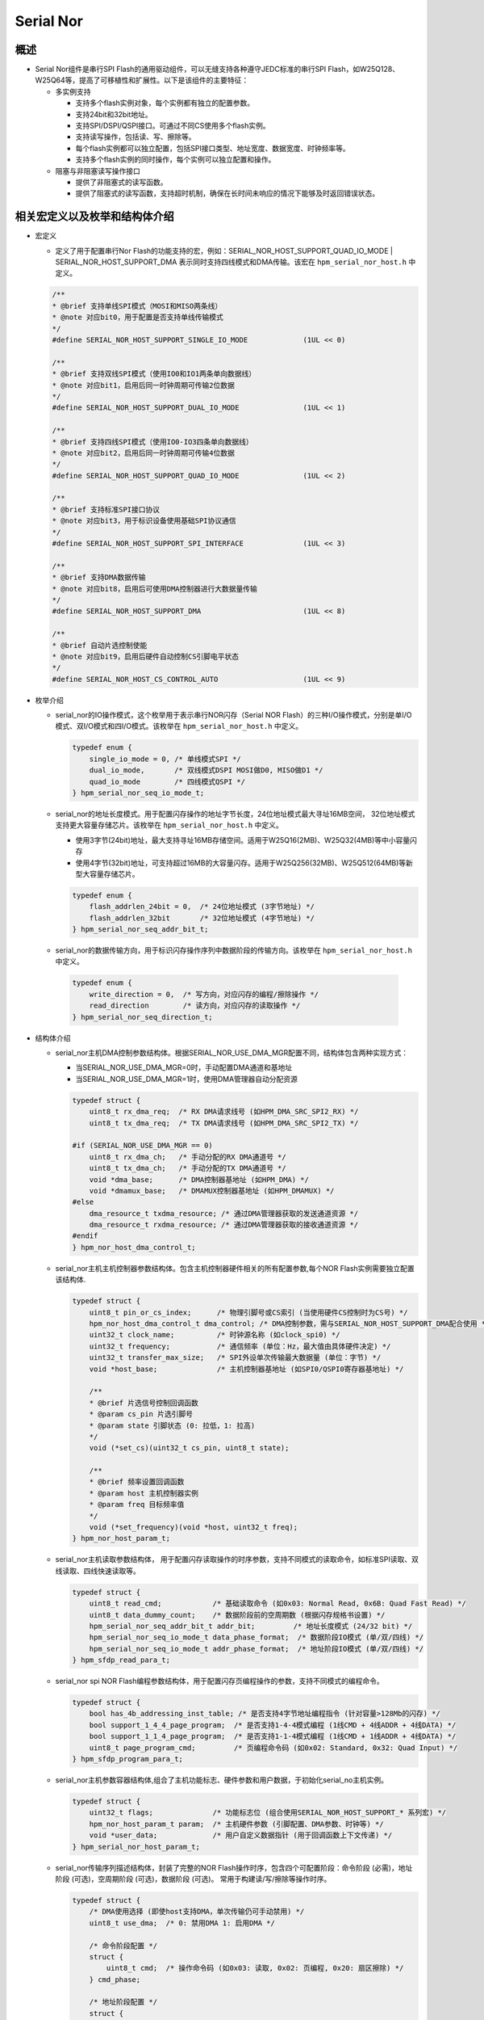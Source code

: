 .. _serial_nor:

Serial Nor
==========================

概述
------

- Serial Nor组件是串行SPI Flash的通用驱动组件，可以无缝支持各种遵守JEDC标准的串行SPI Flash，如W25Q128、W25Q64等，提高了可移植性和扩展性。以下是该组件的主要特征：

  - 多实例支持

    - 支持多个flash实例对象，每个实例都有独立的配置参数。
    - 支持24bit和32bit地址。
    - 支持SPI/DSPI/QSPI接口。可通过不同CS使用多个flash实例。
    - 支持读写操作，包括读、写、擦除等。
    - 每个flash实例都可以独立配置，包括SPI接口类型、地址宽度、数据宽度、时钟频率等。
    - 支持多个flash实例的同时操作，每个实例可以独立配置和操作。

  - 阻塞与非阻塞读写操作接口

    - 提供了非阻塞式的读写函数。

    - 提供了阻塞式的读写函数，支持超时机制，确保在长时间未响应的情况下能够及时返回错误状态。

相关宏定义以及枚举和结构体介绍
------------------------------

- 宏定义

  - 定义了用于配置串行Nor Flash的功能支持的宏，例如：SERIAL_NOR_HOST_SUPPORT_QUAD_IO_MODE | SERIAL_NOR_HOST_SUPPORT_DMA 表示同时支持四线模式和DMA传输。该宏在 ``hpm_serial_nor_host.h`` 中定义。

  .. code-block:: c

        /**
        * @brief 支持单线SPI模式（MOSI和MISO两条线）
        * @note 对应bit0，用于配置是否支持单线传输模式
        */
        #define SERIAL_NOR_HOST_SUPPORT_SINGLE_IO_MODE             (1UL << 0)

        /**
        * @brief 支持双线SPI模式（使用IO0和IO1两条单向数据线）
        * @note 对应bit1，启用后同一时钟周期可传输2位数据
        */
        #define SERIAL_NOR_HOST_SUPPORT_DUAL_IO_MODE               (1UL << 1)

        /**
        * @brief 支持四线SPI模式（使用IO0-IO3四条单向数据线）
        * @note 对应bit2，启用后同一时钟周期可传输4位数据
        */
        #define SERIAL_NOR_HOST_SUPPORT_QUAD_IO_MODE               (1UL << 2)

        /**
        * @brief 支持标准SPI接口协议
        * @note 对应bit3，用于标识设备使用基础SPI协议通信
        */
        #define SERIAL_NOR_HOST_SUPPORT_SPI_INTERFACE              (1UL << 3)

        /**
        * @brief 支持DMA数据传输
        * @note 对应bit8，启用后可使用DMA控制器进行大数据量传输
        */
        #define SERIAL_NOR_HOST_SUPPORT_DMA                        (1UL << 8)

        /**
        * @brief 自动片选控制使能
        * @note 对应bit9，启用后硬件自动控制CS引脚电平状态
        */
        #define SERIAL_NOR_HOST_CS_CONTROL_AUTO                    (1UL << 9)


- 枚举介绍

  - serial_nor的IO操作模式，这个枚举用于表示串行NOR闪存（Serial NOR Flash）的三种I/O操作模式，分别是单I/O模式、双I/O模式和四I/O模式。该枚举在 ``hpm_serial_nor_host.h`` 中定义。

    .. code-block:: c

        typedef enum {
            single_io_mode = 0, /* 单线模式SPI */
            dual_io_mode,       /* 双线模式DSPI MOSI做D0, MISO做D1 */
            quad_io_mode        /* 四线模式QSPI */
        } hpm_serial_nor_seq_io_mode_t;


  - serial_nor的地址长度模式。用于配置闪存操作的地址字节长度，24位地址模式最大寻址16MB空间， 32位地址模式支持更大容量存储芯片。该枚举在 ``hpm_serial_nor_host.h`` 中定义。

    - 使用3字节(24bit)地址，最大支持寻址16MB存储空间。适用于W25Q16(2MB)、W25Q32(4MB)等中小容量闪存
    - 使用4字节(32bit)地址，可支持超过16MB的大容量闪存。适用于W25Q256(32MB)、W25Q512(64MB)等新型大容量存储芯片。

    .. code-block:: c

        typedef enum {
            flash_addrlen_24bit = 0,  /* 24位地址模式 (3字节地址) */
            flash_addrlen_32bit       /* 32位地址模式 (4字节地址) */
        } hpm_serial_nor_seq_addr_bit_t;

  -  serial_nor的数据传输方向，用于标识闪存操作序列中数据阶段的传输方向。该枚举在 ``hpm_serial_nor_host.h`` 中定义。

    .. code-block:: c

        typedef enum {
            write_direction = 0,  /* 写方向，对应闪存的编程/擦除操作 */
            read_direction        /* 读方向，对应闪存的读取操作 */
        } hpm_serial_nor_seq_direction_t;

- 结构体介绍

  - serial_nor主机DMA控制参数结构体。根据SERIAL_NOR_USE_DMA_MGR配置不同，结构体包含两种实现方式：

    - 当SERIAL_NOR_USE_DMA_MGR=0时，手动配置DMA通道和基地址
    - 当SERIAL_NOR_USE_DMA_MGR=1时，使用DMA管理器自动分配资源

    .. code-block:: c

        typedef struct {
            uint8_t rx_dma_req;  /* RX DMA请求线号 (如HPM_DMA_SRC_SPI2_RX) */
            uint8_t tx_dma_req;  /* TX DMA请求线号 (如HPM_DMA_SRC_SPI2_TX) */

        #if (SERIAL_NOR_USE_DMA_MGR == 0)
            uint8_t rx_dma_ch;   /* 手动分配的RX DMA通道号 */
            uint8_t tx_dma_ch;   /* 手动分配的TX DMA通道号 */
            void *dma_base;      /* DMA控制器基地址 (如HPM_DMA) */
            void *dmamux_base;   /* DMAMUX控制器基地址 (如HPM_DMAMUX) */
        #else
            dma_resource_t txdma_resource; /* 通过DMA管理器获取的发送通道资源 */
            dma_resource_t rxdma_resource; /* 通过DMA管理器获取的接收通道资源 */
        #endif
        } hpm_nor_host_dma_control_t;

  - serial_nor主机主机控制器参数结构体。包含主机控制器硬件相关的所有配置参数,每个NOR Flash实例需要独立配置该结构体.

    .. code-block:: c

        typedef struct {
            uint8_t pin_or_cs_index;      /* 物理引脚号或CS索引 (当使用硬件CS控制时为CS号) */
            hpm_nor_host_dma_control_t dma_control; /* DMA控制参数，需与SERIAL_NOR_HOST_SUPPORT_DMA配合使用 */
            uint32_t clock_name;          /* 时钟源名称 (如clock_spi0) */
            uint32_t frequency;           /* 通信频率 (单位：Hz，最大值由具体硬件决定) */
            uint32_t transfer_max_size;   /* SPI外设单次传输最大数据量 (单位：字节) */
            void *host_base;              /* 主机控制器基地址 (如SPI0/QSPI0寄存器基地址) */

            /**
            * @brief 片选信号控制回调函数
            * @param cs_pin 片选引脚号
            * @param state 引脚状态 (0: 拉低，1: 拉高)
            */
            void (*set_cs)(uint32_t cs_pin, uint8_t state);

            /**
            * @brief 频率设置回调函数
            * @param host 主机控制器实例
            * @param freq 目标频率值
            */
            void (*set_frequency)(void *host, uint32_t freq);
        } hpm_nor_host_param_t;

  - serial_nor主机读取参数结构体， 用于配置闪存读取操作的时序参数，支持不同模式的读取命令，如标准SPI读取、双线读取、四线快速读取等。

    .. code-block:: c

        typedef struct {
            uint8_t read_cmd;            /* 基础读取命令 (如0x03: Normal Read, 0x6B: Quad Fast Read) */
            uint8_t data_dummy_count;    /* 数据阶段前的空周期数 (根据闪存规格书设置) */
            hpm_serial_nor_seq_addr_bit_t addr_bit;         /* 地址长度模式 (24/32 bit) */
            hpm_serial_nor_seq_io_mode_t data_phase_format;  /* 数据阶段IO模式 (单/双/四线) */
            hpm_serial_nor_seq_io_mode_t addr_phase_format;  /* 地址阶段IO模式 (单/双/四线) */
        } hpm_sfdp_read_para_t;

  - serial_nor spi NOR Flash编程参数结构体，用于配置闪存页编程操作的参数，支持不同模式的编程命令。

    .. code-block:: c

        typedef struct {
            bool has_4b_addressing_inst_table; /* 是否支持4字节地址编程指令 (针对容量>128Mb的闪存) */
            bool support_1_4_4_page_program;  /* 是否支持1-4-4模式编程 (1线CMD + 4线ADDR + 4线DATA) */
            bool support_1_1_4_page_program;  /* 是否支持1-1-4模式编程 (1线CMD + 1线ADDR + 4线DATA) */
            uint8_t page_program_cmd;         /* 页编程命令码 (如0x02: Standard, 0x32: Quad Input) */
        } hpm_sfdp_program_para_t;

  - serial_nor主机参数容器结构体,组合了主机功能标志、硬件参数和用户数据，于初始化serial_no主机实例。

    .. code-block:: c

        typedef struct {
            uint32_t flags;              /* 功能标志位 (组合使用SERIAL_NOR_HOST_SUPPORT_* 系列宏) */
            hpm_nor_host_param_t param;  /* 主机硬件参数 (引脚配置、DMA参数、时钟等) */
            void *user_data;             /* 用户自定义数据指针 (用于回调函数上下文传递) */
        } hpm_serial_nor_host_param_t;

  - serial_nor传输序列描述结构体，封装了完整的NOR Flash操作时序，包含四个可配置阶段：命令阶段 (必需)，地址阶段 (可选)，空周期阶段 (可选)，数据阶段 (可选)。 常用于构建读/写/擦除等操作时序。

    .. code-block:: c

        typedef struct {
            /* DMA使用选择 (即使host支持DMA，单次传输仍可手动禁用) */
            uint8_t use_dma;  /* 0: 禁用DMA 1: 启用DMA */

            /* 命令阶段配置 */
            struct {
                uint8_t cmd;  /* 操作命令码 (如0x03: 读取, 0x02: 页编程, 0x20: 扇区擦除) */
            } cmd_phase;

            /* 地址阶段配置 */
            struct {
                bool enable;  /* 是否启用地址阶段 */
                hpm_serial_nor_seq_addr_bit_t addr_bit;     /* 地址长度模式 */
                hpm_serial_nor_seq_io_mode_t addr_io_mode;  /* 地址传输模式 */
                uint32_t addr;               /* 目标地址值 */
            } addr_phase;

            /* 空周期阶段配置 */
            struct {
                uint8_t dummy_count;  /* 需要插入的时钟周期数，单位是设置的数据长度。 (根据闪存规格书设置) */
            } dummy_phase;

            /* 数据阶段配置 */
            struct {
                hpm_serial_nor_seq_direction_t direction;  /* 数据传输方向 */
                hpm_serial_nor_seq_io_mode_t data_io_mode;  /* 数据传输模式 */
                uint32_t len;    /* 数据长度 (字节) */
                uint8_t *buf;    /* 数据缓冲区指针 (读操作时为接收缓冲，写操作时为发送缓冲) */
            } data_phase;
        } hpm_serial_nor_transfer_seq_t;

  - serial_nor主机操作函数集，封装了主机控制器的底层操作接口，需要根据具体硬件平台实现这些函数。

    .. code-block:: c

        typedef struct {
            /**
            * @brief 主机控制器初始化函数
            * @param host 主机控制器实例指针 (如SPI/QSPI控制器)
            * @return hpm_stat_t 初始化状态 (status_success表示成功)
            */
            hpm_stat_t (*init)(void *host);

            /**
            * @brief 传输执行函数（核心方法）
            * @param host 主机控制器实例指针
            * @param command_seq 传输序列描述结构体
            * @return hpm_stat_t 传输执行结果
            */
            hpm_stat_t (*transfer)(void *host, hpm_serial_nor_transfer_seq_t *command_seq);

            /**
            * @brief 片选信号控制回调
            * @param cs_pin 片选引脚编号或索引
            * @param state 控制状态 (0: 拉低选中，1: 拉高取消选中)
            */
            void (*set_cs)(uint32_t cs_pin, uint8_t state);

            /**
            * @brief 频率设置回调
            * @param host 主机控制器实例指针
            * @param freq 目标频率值 (单位：Hz)
            */
            void (*set_frequency)(void *host, uint32_t freq);

            /**
            * @brief 用户自定义数据指针
            * @note 可用于保存设备上下文或配置信息
            */
            void *user_data;
        } serial_nor_host_ops_t;

  - serial_nor主机设备结构体, 组合了主机参数配置和操作函数集合，用于完整描述一个NOR Flash主机实例。

    .. code-block:: c

        typedef struct {
            hpm_serial_nor_host_param_t host_param;  /* 主机参数配置 (功能标志/硬件参数) */
            serial_nor_host_ops_t host_ops;          /* 主机操作函数集合 (初始化/传输/控制接口) */
            void *user_data;                        /* 用户自定义数据指针 (用于扩展功能) */
        } hpm_serial_nor_host_t;

  - serial_nor主机设备综合描述结构体, 整合了主机驱动、闪存参数和芯片信息，构成完整的NOR Flash设备描述。

    .. code-block:: c

        typedef struct {
            hpm_serial_nor_host_t host;          /* 主机驱动实例 (包含硬件接口配置) */
            hpm_sfdp_read_para_t nor_read_para;  /* 读取操作时序参数配置 */
            hpm_sfdp_program_para_t nor_program_para; /* 编程操作时序参数配置 */
            hpm_serial_nor_info_t flash_info;    /* 闪存芯片物理特性信息 */
        } hpm_serial_nor_t;

API调用流程介绍
---------------------

定义serial_nor初始化变量
~~~~~~~~~~~~~~~~~~~~~~~~

- 定义一个 ``hpm_serial_nor_t``  结构体的变量。例如，``nor_flash_dev`` 变量。

  .. code-block:: c

        hpm_serial_nor_t nor_flash_dev;

serial_nor初始化变量
~~~~~~~~~~~~~~~~~~~~~~~~

- 主要初始化nor_flash_dev的host成员变量，其他成员不需要设置，均由组件内获取。初始化主机控制的参数配置，比如SPI基地址、片选引脚、DMA配置等。

- **举例** :

    .. code-block:: c

        #define APP_SPI_DATA_LEN_IN_BITS   (8U)
        #define PORT_SPI_IO_MODE           SERIAL_NOR_HOST_SUPPORT_DUAL_IO_MODE
        #define PORT_SPI_BASE              HPM_SPI2
        #define PORT_SPI_CLK_NAME          clock_spi2
        #define PORT_SPI_NOR_DMA           HPM_HDMA
        #define PORT_SPI_NOR_DMAMUX        HPM_DMAMUX
        #define PORT_SPI_RX_DMA_REQ        HPM_DMA_SRC_SPI2_RX
        #define PORT_SPI_TX_DMA_REQ        HPM_DMA_SRC_SPI2_TX
        #define PORT_SPI_RX_DMA_CH         0
        #define PORT_SPI_TX_DMA_CH         1
        #define PORT_SPI_CLK_FREQUENCY     (40000000u)

        ATTR_WEAK hpm_stat_t serial_nor_get_board_host(hpm_serial_nor_host_t *host)
        {
            /* 主机功能标志配置 */
            host->host_param.flags =  PORT_SPI_IO_MODE |            // SPI接口模式
                                    SERIAL_NOR_HOST_SUPPORT_DMA | // 启用DMA支持
                                    SERIAL_NOR_HOST_SUPPORT_SPI_INTERFACE; // 使用SPI协议
            /* 主机硬件参数配置 */
            host->host_param.param.set_cs = board_write_spi_cs; /* 片选信号控制回调 */
            host->host_param.param.set_frequency = set_spi_clk_frequency; /* 频率设置回调 */
            host->host_param.param.clock_name = PORT_SPI_CLK_NAME; /* SPI时钟源 */
            host->host_param.param.pin_or_cs_index = BOARD_SPI_CS_PIN; /* 片选引脚/索引 */
            host->host_param.param.host_base = PORT_SPI_BASE; /* SPI控制器基地址 */
        #if (SERIAL_NOR_USE_DMA_MGR == 0)
            /* 手动DMA资源配置 */
            host->host_param.param.dma_control.dma_base = PORT_SPI_NOR_DMA; /* DMA控制器基地址 */
            host->host_param.param.dma_control.dmamux_base    = PORT_SPI_NOR_DMAMUX; /* DMAMUX控制器基地址 */
            host->host_param.param.dma_control.rx_dma_ch  = PORT_SPI_RX_DMA_CH; /* RX DMA通道 */
            host->host_param.param.dma_control.tx_dma_ch  = PORT_SPI_TX_DMA_CH; /* TX DMA通道 */
        #endif
            host->host_param.param.dma_control.rx_dma_req = PORT_SPI_RX_DMA_REQ; /* RX DMA请求线 */
            host->host_param.param.dma_control.tx_dma_req = PORT_SPI_TX_DMA_REQ; /* TX DMA请求线 */
            host->host_param.param.frequency = PORT_SPI_CLK_FREQUENCY; /* 初始时钟频率 */
            host->host_param.param.transfer_max_size = SPI_SOC_TRANSFER_COUNT_MAX; /* SPI最大传输长度 */
            host->host_param.param.user_data = NULL; /* 用户自定义数据指针 */

            return status_success;
        }

        serial_nor_get_board_host(&nor_flash_dev.host);

    - 当使能了dma管理器组件，则不需要手动配置DMA通道，只需要配置DMA请求线即可。
    - 需要开启SPI时钟源以及初始化SPI相关引脚。

serial_nor初始化
~~~~~~~~~~~~~~~~

- 调用 ``hpm_serial_nor_init``  API 来初始化 serial_nor。在此过程中， ``nor_flash_dev``  变量的参数会被赋值到API的 ``flash`` 并生效。并返回 ``hpm_serial_nor_info_t`` 对应的nor flash器件信息。

    - ``hpm_serial_nor_init``  API原型：

        .. code-block:: c

            hpm_stat_t hpm_serial_nor_init(hpm_serial_nor_t *flash, hpm_serial_nor_info_t *info);

    - 参数说明

        .. list-table::
            :widths: 20 30 50
            :header-rows: 1

            * - 参数名
              - 类型
              - 描述
            * - flash
              - ``hpm_serial_nor_t *``
              - [in] 要初始化的NOR Flash设备实例指针
            * - info
              - ``hpm_serial_nor_info_t *``
              - [out] 输出参数，用于获取闪存芯片物理特性信息

    - 返回值

      - ``status_success``: 初始化成功
      - ``status_invalid_argument``: 非法参数
      - ``status_spi_nor_flash_not_identified``: 闪存芯片未识别

    - 该API主要完成以下核心功能：

        - 硬件接口初始化：
            - 绑定SPI主机操作函数集
            - 初始化SPI控制器硬件
            - 配置初始通信频率(10MHz用于SFDP读取)

        - 闪存参数识别
            - 读取SFDP参数表(JEDEC标准)
            - 解析物理参数：页大小/扇区大小/块大小
            - 获取容量信息(24bit或32bit地址模式)

        - 工作模式配置
            - 自动尝试四线模式使能(QE bit设置)
            - 配置最佳读写时序参数
            - 设置DMA传输模式(如果使能)

        - 信息同步
            - 将解析后的闪存参数通过info参数输出
            - 返回初始化状态(成功/失败原因)


- **举例** : 实例化serial_nor，并且初始化，获取nor flash信息。

    .. code-block:: c

            hpm_stat_t stat;
            hpm_serial_nor_info_t flash_info;
            stat = hpm_serial_nor_init(&nor_flash_dev, &flash_info);
            if (stat != status_success) {
                printf("spi nor flash init error\n");
            } else {
                printf("spi nor flash init ok\n");
                if (hpm_serial_nor_get_info(&nor_flash_dev, &flash_info) == status_success) {
                    printf("the flash sfdp version:%d\n", flash_info.sfdp_version);
                    printf("the flash size:%d KB\n", flash_info.size_in_kbytes);
                    printf("the flash page_size:%d Byte\n", flash_info.page_size);
                    printf("the flash sector_size:%d KB\n", flash_info.sector_size_kbytes);
                    printf("the flash block_size:%d KB\n", flash_info.block_size_kbytes);
                    printf("the flash sector_erase_cmd:0x%02x\n", flash_info.sector_erase_cmd);
                    printf("the flash block_erase_cmd:0x%02x\n", flash_info.block_erase_cmd);
            }

serial_nor检测nor flash设备忙状态
~~~~~~~~~~~~~~~~~~~~~~~~~~~~~~~~~

- 在操作nor flash的时候，比如非阻塞下擦除或者编程操作，需要检测nor flash是否处于忙状态。

- 调用 ``hpm_serial_nor_is_busy``  API 来检测 NOR Flash设备是否忙。

    - ``hpm_serial_nor_is_busy``  API原型：

      .. code-block:: c

            hpm_stat_t hpm_serial_nor_is_busy(hpm_serial_nor_t *flash);

    - 参数说明

        .. list-table::
            :widths: 20 30 50
            :header-rows: 1

            * - 参数名
              - 类型
              - 描述
            * - flash
              - ``hpm_serial_nor_t *``
              - [in] 已初始化的NOR Flash设备实例指针

    - 返回值

      - ``status_spi_nor_flash_is_busy``: 设备处于忙状态（擦除/编程操作进行中）
      - ``status_success``: 设备就绪
      - ``status_invalid_argument``: 参数错误（空指针）

- **举例** :

    .. code-block:: c

            /* 等待擦除操作完成 */
            while(hpm_serial_nor_is_busy(&nor_flash_dev) == status_spi_nor_flash_is_busy) {
                hpm_spi_nor_udelay(100); /* 延时100us */
            }
            printf("闪存操作完成\n");

- **注意事项**

    - 该函数不会自动处理重试机制，需要调用者实现轮询逻辑


serial_nor擦除操作
~~~~~~~~~~~~~~~~~~~~~~~~~

- 包括了阻塞和非阻塞接口，其中非阻塞擦除接口包括扇区和块。而阻塞擦除接口可以按扇区，块，也可以指定地址指定长度进行擦除, 还有整片擦除。

非阻塞擦除接口
^^^^^^^^^^^^^^^^^^

扇区擦除
""""""""""""""
- 调用 ``hpm_serial_nor_erase_sector_nonblocking``  API 来进行非阻塞扇区擦除操作。

    - ``hpm_serial_nor_erase_sector_nonblocking``  API原型：

        .. code-block:: c

            hpm_stat_t hpm_serial_nor_erase_sector_nonblocking(hpm_serial_nor_t *flash, uint32_t sector_addr);


    - 参数说明

        .. list-table::
            :widths: 20 30 50
            :header-rows: 1

            * - 参数名
              - 类型
              - 描述
            * - flash
              - ``hpm_serial_nor_t *``
              - [in] NOR Flash设备实例指针，需通过:hpm_serial_nor_init:初始化
            * - sector_addr
              - ``uint32_t``
              - [in] 目标扇区地址（需扇区对齐）

    - 返回值

        - ``status_success``: 擦除指令发送成功
        - ``status_invalid_argument``: 参数错误（空指针/地址未对齐）
        - ``status_spi_nor_flash_is_busy``: 闪存设备忙状态

- **举例** :

    .. code-block:: c

           /* 擦除0x8000开始的扇区 */
            hpm_stat_t status = hpm_serial_nor_erase_sector_nonblocking(&nor_flash_dev, 0x8000);

            if (status == status_success) {
                /*  可以在此执行其他任务 */
                while(hpm_serial_nor_is_busy(&nor_flash_dev) == status_spi_nor_flash_is_busy) {
                    /* 等待擦除完成 */
                }
                printf("扇区擦除完成\n");
            } else {
                printf("擦除失败: 0x%08X\n", status);
            }

- **注意事项**

    - 必须确保sector_addr是扇区大小（flash_info.sector_size_kbytes）的整数倍
    - 调用前需通过hpm_serial_nor_is_busy()确认闪存就绪

块擦除
""""""""""""""

- 调用 ``hpm_serial_nor_erase_block_nonblocking``  API 来进行非阻塞块擦除操作。

    - ``hpm_serial_nor_erase_block_nonblocking``  API原型：

       .. code-block:: c

            hpm_stat_t hpm_serial_nor_erase_block_nonblocking(hpm_serial_nor_t *flash, uint32_t block_addr);

    - 参数说明

        .. list-table::
            :widths: 20 30 50
            :header-rows: 1

            * - 参数名
              - 类型
              - 描述
            * - flash
              - ``hpm_serial_nor_t *``
              - [in] 已初始化的NOR Flash设备实例指针
            * - block_addr
              - ``uint32_t``
              - [in] 目标块地址（需块对齐，通过flash_info.block_size_kbytes获取块大小）

    - 返回值
        - ``status_success``: 擦除指令成功发送
        - ``status_invalid_argument``: 参数错误（空指针/地址未对齐）
        - ``status_spi_nor_flash_is_busy``: 闪存设备忙状态

    - **举例** :

      .. code-block:: c

            /* 擦除0x10000开始的块 */
            hpm_stat_t status = hpm_serial_nor_erase_block_nonblocking(&nor_flash_dev, 0x10000);
            if (status == status_success) {
                /* 可以在此执行其他任务 */
                while(hpm_serial_nor_is_busy(&nor_flash_dev) == status_spi_nor_flash_is_busy) {
                    /* 等待擦除完成 */
                }
                printf("块擦除完成\n");
            } else {
                printf("擦除失败: 0x%08X\n", status);
            }

- **注意事项**

    - 必须确保block_addr是块大小（flash_info.block_size_kbytes）的整数倍
    - 调用前需通过hpm_serial_nor_is_busy()确认闪存就绪

阻塞擦除接口
^^^^^^^^^^^^^^^^^^

整片擦除
""""""""""""""

- 调用 ``hpm_serial_nor_erase_chip``  API 来进行整片擦除操作。

    - ``hpm_serial_nor_erase_chip``  API原型：

       .. code-block:: c

            hpm_stat_t hpm_serial_nor_erase_chip(hpm_serial_nor_t *flash);

    - 参数说明

       .. list-table::
            :widths: 20 30 50
            :header-rows: 1

            * - 参数名
              - 类型
              - 描述
            * - flash
              - ``hpm_serial_nor_t *``
              - [in] NOR Flash设备实例指针，需通过:hpm_serial_nor_init:初始化

    - 返回值

        - ``status_success``: 擦除操作完成
        - ``status_invalid_argument``: 非法参数（空指针）
        - ``status_spi_nor_flash_is_busy``: 设备处于忙状态

- **举例** :

    .. code-block:: c

        /* 执行整片擦除 */
        hpm_stat_t status = hpm_serial_nor_erase_chip(&nor_flash_dev);
        if (status == status_success) {
            printf("整片擦除成功\n");
        } else {
            printf("擦除失败: 0x%08X\n", status);
        }

- **注意事项**
    - 该操作会清除nor flash芯片所有数据，慎用！
    - 典型擦除时间参考芯片手册（MX25L25635F约150秒）


扇区擦除
""""""""""""""
- 调用 ``hpm_serial_nor_erase_sector_blocking``  API 来进行扇区擦除操作。

    - ``hpm_serial_nor_erase_sector_blocking``  API原型：

      .. code-block:: c

            hpm_stat_t hpm_serial_nor_erase_sector_blocking(hpm_serial_nor_t *flash, uint32_t sector_addr);

    - 参数说明

        .. list-table::
            :widths: 20 30 50
            :header-rows: 1

            * - 参数名
              - 类型
              - 描述
            * - flash
              - ``hpm_serial_nor_t *``
              - [in] 已初始化的NOR Flash设备实例指针
            * - sector_addr
              - ``uint32_t``
              - [in] 目标扇区地址（需扇区对齐，通过flash_info.sector_size_kbytes获取扇区大小）

    - 返回值

        - ``status_success``: 扇区擦除操作完成
        - ``status_invalid_argument``: 参数错误（空指针/地址未对齐）
        - ``status_spi_nor_flash_is_busy``: 闪存设备忙状态超时

    - **举例** :

     .. code-block:: c

        /* 擦除0x8000开始的扇区 */
        hpm_stat_t status = hpm_serial_nor_erase_sector_blocking(&nor_flash_dev, 0x8000);
        if (status == status_success) {
            printf("扇区擦除成功\n");
        }

    - **注意事项**

        - 必须确保sector_addr是扇区大小（flash_info.sector_size_kbytes）的整数倍


块擦除
""""""""""""""
- 调用 ``hpm_serial_nor_erase_block_blocking``  API 来进行块擦除操作。

    - ``hpm_serial_nor_erase_block_blocking``  API原型：

     .. code-block:: c

            hpm_stat_t hpm_serial_nor_erase_block_blocking(hpm_serial_nor_t *flash, uint32_t block_addr);

    - 参数说明

       .. list-table::
            :widths: 20 30 50
            :header-rows: 1

            * - 参数名
              - 类型
              - 描述
            * - flash
              - ``hpm_serial_nor_t *``
              - [in] 已初始化的NOR Flash设备实例指针
            * - block_addr
              - ``uint32_t``
              - [in] 目标块地址（需块对齐，通过flash_info.block_size_kbytes获取块大小）

    - 返回值

        - ``status_success``: 块擦除操作完成
        - ``status_invalid_argument``: 参数错误（空指针/地址未对齐）
        - ``status_spi_nor_flash_is_busy``: 闪存设备忙状态超时

    - **举例** :

    .. code-block:: c

        /* 擦除0x10000开始的块 */
            hpm_stat_t status = hpm_serial_nor_erase_block_blocking(&nor_flash_dev, 0x10000);
            if (status == status_success) {
                printf("块擦除成功\n");
            }

- **注意事项**

    - 必须确保block_addr是块大小（flash_info.block_size_kbytes）的整数倍
    - 该操作会清除指定块内所有数据，慎用！

指定区域擦除
""""""""""""""

- 调用 ``hpm_serial_nor_erase_blocking``  API 来进行指定区域擦除操作。

    - ``hpm_serial_nor_erase_blocking``  API原型：

    .. code-block:: c

            hpm_stat_t hpm_serial_nor_erase_blocking(hpm_serial_nor_t *flash, uint32_t start, uint32_t length);

    - 参数说明

      .. list-table::
            :widths: 20 30 50
            :header-rows: 1

            * - 参数名
              - 类型
              - 描述
            * - flash
              - ``hpm_serial_nor_t *``
              - [in] 已初始化的NOR Flash设备实例指针
            * - start
              - ``uint32_t``
              - [in] 起始地址
            * - length
              - ``uint32_t``
              - [in] 擦除长度（字节）

    - 返回值

        - ``status_success``: 擦除操作完成
        - ``status_invalid_argument``: 参数错误（空指针/地址未对齐）
        - ``status_spi_nor_flash_is_busy``: 闪存设备忙状态超时

    - **举例** :

   .. code-block:: c

        /* 擦除0x20000开始的1024字节 */
        hpm_stat_t status = hpm_serial_nor_erase_blocking(&nor_flash_dev, 0x20000, 1024);
        if (status == status_success) {
            printf("指定区域擦除成功\n");
        } else {
            printf("擦除失败: 0x%08X\n", status);
        }

- **注意事项**

    - 擦除粒度自动适配：块擦除（64KB）→ 扇区擦除（4KB）
    - 实际擦除范围会扩展到扇区/块边界

serial_nor写编程操作
~~~~~~~~~~~~~~~~~~~~~~~~~

- 包括了阻塞和非阻塞接口，其中非阻塞擦除接口只支持页编程。阻塞编程接口可以按页，也可以指定地址指定长度进行编程。

非阻塞编程接口
^^^^^^^^^^^^^^^^^^

- 调用 ``hpm_serial_nor_page_program_nonblocking``  API 来进行页编程。

    - ``hpm_serial_nor_page_program_nonblocking``  API原型：

      .. code-block:: c

            hpm_stat_t hpm_serial_nor_page_program_nonblocking(hpm_serial_nor_t *flash, uint8_t *buf, uint32_t data_len, uint32_t address);

    - 参数说明

       .. list-table::
            :widths: 20 30 50
            :header-rows: 1

            * - 参数名
              - 类型
              - 描述
            * - flash
              - ``hpm_serial_nor_t *``
              - [in] 已初始化的NOR Flash设备实例指针
            * - buf
              - ``uint8_t *``
              - [in] 待写入数据的缓冲区
            * - data_len
              - ``uint32_t``
              - [in] 要写入的数据长度（字节）
            * - address
              - ``uint32_t``
              - [in] 目标写入地址

    - 返回值

        - ``status_success``: 编程指令发送成功
        - ``status_invalid_argument``: 参数错误（空指针/地址未对齐/长度超限）
        - ``status_spi_nor_flash_is_busy``: 设备忙状态

    - **举例** :

   .. code-block:: c

         uint8_t write_buf[256];
         /* 填充数据... */

        /* 非阻塞写入0x1000地址 */
        hpm_stat_t status = hpm_serial_nor_page_program_nonblocking(&nor_flash_dev, write_buf, 256, 0x1000);
        if (status == status_success) {
            while(hpm_serial_nor_is_busy(&nor_flash_dev) == status_spi_nor_flash_is_busy) {
                 /* 执行其他任务 */
            }
            printf("页编程完成\n");

- **注意事项**

    - 必须确保address是页大小（flash_info.page_size）的整数倍
    - 调用前需通过hpm_serial_nor_is_busy()确认闪存就绪
    - 写入数据长度不能超过页大小
    - 需要在编程前预先擦除扇区

阻塞编程接口
^^^^^^^^^^^^^^^^^^

- 调用 ``hpm_serial_nor_program_blocking``  API 来进行编程, 可随意编程指定长度的数据到指定地址。

    - ``hpm_serial_nor_program_blocking``  API原型：

     .. code-block:: c

            hpm_stat_t hpm_serial_nor_program_blocking(hpm_serial_nor_t *flash, uint8_t *buf, uint32_t data_len, uint32_t address);

    - 参数说明

      .. list-table::
            :widths: 20 30 50
            :header-rows: 1

            * - 参数名
              - 类型
              - 描述
            * - flash
              - ``hpm_serial_nor_t *``
              - [in] 已初始化的NOR Flash设备实例指针
            * - buf
              - ``uint8_t *``
              - [in] 待写入数据的缓冲区
            * - data_len
              - ``uint32_t``
              - [in] 要写入的数据长度（字节）
            * - address
              - ``uint32_t``
              - [in] 目标写入地址

    - 返回值

        - ``status_success``: 数据写入完成
        - ``status_invalid_argument``: 参数错误（空指针/地址越界）
        - ``status_spi_nor_flash_is_busy``: 闪存设备忙状态超时

    - **举例** :

   .. code-block:: c

        uint8_t write_buf[256] = {0x01, 0x23, 0x45, 0x67};
        hpm_stat_t status = hpm_serial_nor_program_blocking(&nor_flash_dev, write_buf, sizeof(write_buf), 0x8000);
        if (status == status_success) {
            printf("数据写入成功\n");
        }

serial_nor读操作
~~~~~~~~~~~~~~~~~~~~~~~~~

- 调用 ``hpm_serial_nor_read``  API 来进行读取操作。

    - ``hpm_serial_nor_read``  API原型：

     .. code-block:: c

            hpm_stat_t hpm_serial_nor_read(hpm_serial_nor_t *flash, uint8_t *buf, uint16_t data_len, uint32_t address);

    - 参数说明

     .. list-table::
            :widths: 20 30 50
            :header-rows: 1

            * - 参数名
              - 类型
              - 描述
            * - flash
              - ``hpm_serial_nor_t *``
              - [in] 已初始化的NOR Flash设备实例指针
            * - buf
              - ``uint8_t *``
              - [in] 读取数据的缓冲区
            * - data_len
              - ``uint16_t``
              - [in] 要读取的数据长度（字节）
            * - address
              - ``uint32_t``
              - [in] 读取起始地址

    - 返回值

        - ``status_success``: 数据读取成功
        - ``status_invalid_argument``: 参数错误（空指针/地址越界）
        - ``status_spi_nor_flash_is_busy``: 闪存设备忙状态超时

    - **举例** :

  .. code-block:: c

        uint8_t read_buf[256];
        hpm_stat_t status = hpm_serial_nor_read(&nor_flash_dev, read_buf, sizeof(read_buf), 0x8000);
        if (status == status_success) {
            printf("数据读取成功\n");
        }

- **注意事项**

    - 实际读取速度取决于SPI时钟配置
    - 建议data_len按4字节对齐以获得最佳性能
    - 支持跨页连续读取，无长度限制（除缓冲区大小外）
    - 读取前无需擦除操作

.. note::

    - 如果使能了DMA管理器组件，那么serial_nor内部的DMA的通道等配置由DMA管理器分配，在使用DMA时分配的DMA通道避免与SPI组件使用的DMA通道冲突。

    - serial_nor组件使用的发送DMA通道可以调用 ``hpm_serial_nor_get_tx_dma_mgr_resource`` API 获取SPI发送的DMA通道资源。

      - ``hpm_serial_nor_get_tx_dma_mgr_resource``  API函数原型:


        .. code-block:: c

                dma_resource_t *hpm_serial_nor_get_tx_dma_mgr_resource(hpm_serial_nor_t *flash);


    - serial_nor组件使用的接收DMA通道可以调用 ``hpm_serial_nor_get_rx_dma_mgr_resource`` API 获取SPI发送的DMA通道资源。

      - ``hpm_serial_nor_get_rx_dma_mgr_resource``  API函数原型:


        .. code-block:: c

               dma_resource_t *hpm_serial_nor_get_rx_dma_mgr_resource(hpm_serial_nor_t *flash);

    - **举例** : 如何使用 hpm_serial_nor_get_tx_dma_mgr_resource 和 hpm_serial_nor_get_rx_dma_mgr_resource 函数获取DMA通道资源以及获取到DMA通道资源后如何使用DMA通道资源
       .. code-block:: c

            /* 初始化SPI... 不做列举 */
            /* 获取发送DMA通道资源 */
            dma_resource_t *tx_dma_resource = hpm_serial_nor_get_tx_dma_mgr_resource(&nor_flash_dev);
            if (tx_dma_resource != NULL) {
                /* 成功获取发送DMA通道资源 */
                printf("TX DMA channel resource obtained successfully.\n");
                /* 打印获取到的发送DMA通道资源占用的DMA实例以及DMA通道 */
                printf("TX DMA instance: %d, TX DMA channel: %d\n", tx_dma_resource->dma_instance, tx_dma_resource->dma_channel);
                /* 改变TX DMA资源的中断优先级为1*/
                dma_mgr_enable_dma_irq_with_priority(tx_dma_resource, 1);
            }
            /* 获取接收DMA通道资源 */
            dma_resource_t *rx_dma_resource = hpm_serial_nor_get_rx_dma_mgr_resource(&nor_flash_dev);
            if (rx_dma_resource != NULL) {
                /* 成功获取接收DMA通道资源 */
                printf("RX DMA channel resource obtained successfully.\n");
                /* 获取接收DMA通道资源占用的DMA实例以及DMA通道 */
                printf("RX DMA instance: %d, TX DMA channel: %d\n", rx_dma_resource->dma_instance, rx_dma_resource->dma_channel);
                /* 改变RX DMA资源的中断优先级为1*/
                dma_mgr_enable_dma_irq_with_priority(rx_dma_resource, 1);
            }



